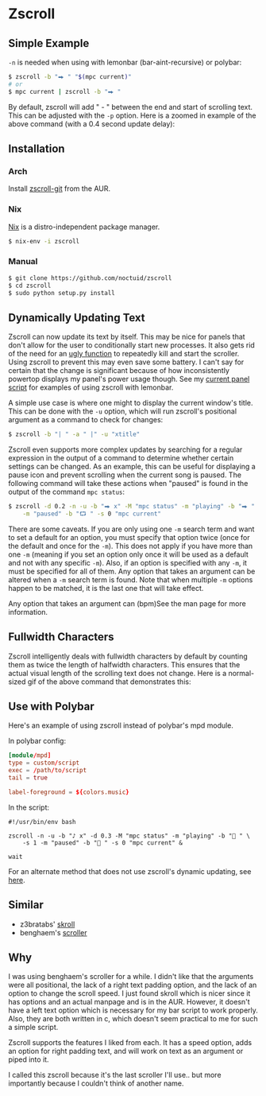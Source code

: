* Zscroll
** Simple Example
~-n~ is needed when using with lemonbar (bar-aint-recursive) or polybar:
#+begin_src sh
$ zscroll -b "⮕ " "$(mpc current)"
# or
$ mpc current | zscroll -b "⮕ "
#+end_src

By default, zscroll will add " - " between the end and start of scrolling text. This can be adjusted with the ~-p~ option. Here is a zoomed in example of the above command (with a 0.4 second update delay):

[[http://noctuid.github.io/zscroll/assets/example_bar.gif][http://noctuid.github.io/zscroll/assets/example_bar.gif]]

** Installation
*** Arch
Install [[https://aur.archlinux.org/packages/zscroll-git/][zscroll-git]] from the AUR.

*** Nix
[[https://nixos.org/nix/][Nix]] is a distro-independent package manager.

#+begin_src sh
$ nix-env -i zscroll
#+end_src

*** Manual
#+begin_src sh
$ git clone https://github.com/noctuid/zscroll
$ cd zscroll
$ sudo python setup.py install
#+end_src

** Dynamically Updating Text
Zscroll can now update its text by itself. This may be nice for panels that don't allow for the user to conditionally start new processes. It also gets rid of the need for an [[https://github.com/noctuid/dotfiles/blob/a251c682aa71e115ca83e75f938016e2f134ed47/aesthetics/.panel_scripts/panel#L39][ugly function]] to repeatedly kill and start the scroller. Using zscroll to prevent this may even save some battery. I can't say for certain that the change is significant because of how inconsistently powertop displays my panel's power usage though. See my [[https://github.com/noctuid/dotfiles/blob/master/aesthetics/.panel_scripts/panel][current panel script]] for examples of using zscroll with lemonbar.

A simple use case is where one might to display the current window's title. This can be done with the ~-u~ option, which will run zscroll's positional argument as a command to check for changes:
#+begin_src sh
$ zscroll -b "| " -a " |" -u "xtitle"
#+end_src

Zscroll even supports more complex updates by searching for a regular expression in the output of a command to determine whether certain settings can be changed. As an example, this can be useful for displaying a pause icon and prevent scrolling when the current song is paused. The following command will take these actions when "paused" is found in the output of the command ~mpc status~:
#+begin_src sh
$ zscroll -d 0.2 -n -u -b "⮕ x" -M "mpc status" -m "playing" -b "⮕ " -s 1 \
	-m "paused" -b "⮔ " -s 0 "mpc current"
#+end_src

There are some caveats. If you are only using one ~-m~ search term and want to set a default for an option, you must specify that option twice (once for the default and once for the ~-m~). This does not apply if you have more than one ~-m~ (meaning if you set an option only once it will be used as a default and not with any specific ~-m~). Also, if an option is specified with any ~-m~, it must be specified for all of them. Any option that takes an argument can be altered when a ~-m~ search term is found. Note that when multiple ~-m~ options happen to be matched, it is the last one that will take effect.

Any option that takes an argument can (bpm)See the man page for more information.

** Fullwidth Characters
Zscroll intelligently deals with fullwidth characters by default by counting them as twice the length of halfwidth characters. This ensures that the actual visual length of the scrolling text does not change. Here is a normal-sized gif of the above command that demonstrates this:
[[http://noctuid.github.io/zscroll/assets/music_scroll.gif][http://noctuid.github.io/zscroll/assets/music_scroll.gif]]

** Use with Polybar
Here's an example of using zscroll instead of polybar's mpd module.

In polybar config:
#+begin_src conf
[module/mpd]
type = custom/script
exec = /path/to/script
tail = true

label-foreground = ${colors.music}
#+end_src

In the script:
#+begin_src shell
#!/usr/bin/env bash

zscroll -n -u -b "♪ x" -d 0.3 -M "mpc status" -m "playing" -b " " \
	-s 1 -m "paused" -b " " -s 0 "mpc current" &

wait
#+end_src

For an alternate method that does not use zscroll's dynamic updating, see [[https://github.com/jaagr/polybar/issues/353#issuecomment-273388042][here]].

** Similar
- z3bratabs' [[https://github.com/z3bratabs/skroll][skroll]]
- benghaem's [[https://github.com/benghaem/dotfiles/blob/1dcbee5ed235a8e319dcc4255df10f0a6b23b6fe/bin/panel/scroller.c][scroller]]

** Why
I was using benghaem's scroller for a while. I didn't like that the arguments were all positional, the lack of a right text padding option, and the lack of an option to change the scroll speed. I just found skroll which is nicer since it has options and an actual manpage and is in the AUR. However, it doesn't have a left text option which is necessary for my bar script to work properly. Also, they are both written in c, which doesn't seem practical to me for such a simple script.

Zscroll supports the features I liked from each. It has a speed option, adds an option for right padding text, and will work on text as an argument or piped into it.

I called this zscroll because it's the last scroller I'll use.. but more importantly because I couldn't think of another name.
